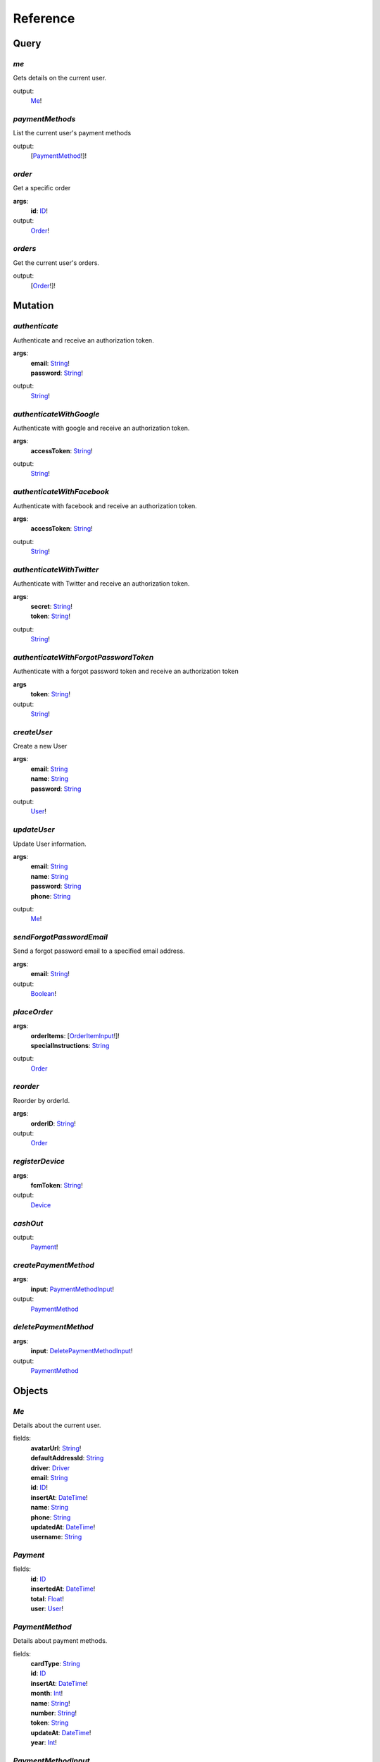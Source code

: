 Reference
=============

Query
--------


*me*
^^^^^^
Gets details on the current user.

output:
    Me_!

*paymentMethods*
^^^^^^^^^^^^^^^^
List the current user's payment methods 

output:
    [PaymentMethod_!]!

*order*
^^^^^^^
Get a specific order

**args**:
    **id**: ID_!

output:
    Order_!

*orders*
^^^^^^^^
Get the current user's orders.

output:
    [Order_!]!

Mutation
----------------

*authenticate*
^^^^^^^^^^^^^^^^
Authenticate and receive an authorization token.

**args**:
    |   **email**: String_!
    |   **password**: String_!

output:
    String_!


*authenticateWithGoogle*
^^^^^^^^^^^^^^^^^^^^^^^^
Authenticate with google and receive an authorization token.

**args**:
    |   **accessToken**: String_!

output:
    String_!


*authenticateWithFacebook*
^^^^^^^^^^^^^^^^^^^^^^^^^^
Authenticate with facebook and receive an authorization token.

**args**:
    |   **accessToken**: String_!

output:
    String_!


*authenticateWithTwitter*
^^^^^^^^^^^^^^^^^^^^^^^^^
Authenticate with Twitter and receive an authorization token.

**args**:
    |   **secret**: String_!
    |   **token**: String_!

output:
    String_!


*authenticateWithForgotPasswordToken*
^^^^^^^^^^^^^^^^^^^^^^^^^^^^^^^^^^^^^^
Authenticate with a forgot password token and receive an authorization token

**args**
    **token**: String_!

output:
    String_!


*createUser*
^^^^^^^^^^^^^^^^
Create a new User

**args**:
    |   **email**: String_
    |   **name**: String_
    |   **password**: String_

output:
    User_!

*updateUser*
^^^^^^^^^^^^^^^^
Update User information.

**args**:
    |   **email**: String_
    |   **name**: String_
    |   **password**: String_
    |   **phone**: String_

output:
    Me_!

*sendForgotPasswordEmail*
^^^^^^^^^^^^^^^^^^^^^^^^^
Send a forgot password email to a specified email address.

**args**:
    **email**: String_!

output:
    Boolean_!


*placeOrder*
^^^^^^^^^^^^

**args**:
    |    **orderItems**: [OrderItemInput_!]!
    |    **specialInstructions**: String_

output:
    Order_


*reorder*
^^^^^^^^^
Reorder by orderId.

**args**:
    **orderID**: String_!

output:
    Order_


*registerDevice*
^^^^^^^^^^^^^^^^

**args**:
    **fcmToken**: String_!

output:
    Device_


*cashOut*
^^^^^^^^^^^^^^^^

output:
    Payment_!

*createPaymentMethod*
^^^^^^^^^^^^^^^^^^^^^^

**args**:
    **input**: PaymentMethodInput_!

output:
    PaymentMethod_

*deletePaymentMethod*
^^^^^^^^^^^^^^^^^^^^^

**args**:
    **input**: DeletePaymentMethodInput_!

output:
    PaymentMethod_


Objects
----------

.. _Me:

*Me*
^^^^^
Details about the current user.

fields:
    |    **avatarUrl**: String_!
    |    **defaultAddressId**: String_
    |    **driver**: Driver_
    |    **email**: String_
    |    **id**: ID_!
    |    **insertAt**: DateTime_!
    |    **name**: String_
    |    **phone**: String_
    |    **updatedAt**: DateTime_!
    |    **username**: String_

.. _Payment:

*Payment*
^^^^^^^^^

fields:
    |    **id**: ID_
    |    **insertedAt**: DateTime_!
    |    **total**: Float_!
    |    **user**: User_!


.. _PaymentMethod:

*PaymentMethod*
^^^^^^^^^^^^^^^
Details about payment methods.

fields:
    |    **cardType**: String_
    |    **id**: ID_
    |    **insertAt**: DateTime_!
    |    **month**: Int_!
    |    **name**: String_!
    |    **number**: String_!
    |    **token**: String_
    |    **updateAt**: DateTime_!
    |    **year**: Int_!


.. _PaymentMethodInput:

*PaymentMethodInput*
^^^^^^^^^^^^^^^^^^^^
Arguments for creating a payment method.

fields:
    |    **cardType**: String_!
    |    **month**: Int_!
    |    **name**: String_!
    |    **number**: String_!
    |    **year**: Int_!


.. _DeletePaymentMethodInput:

*DeletePaymentMethodInput*
^^^^^^^^^^^^^^^^^^^^^^^^^^
Arguments for deleting a payment method

fields:
    **paymentMethodID**: String_!



.. _Driver:

*Driver*
^^^^^^^^
Details about the Driver.

fields:
    |    **availability**: AvailabilityStatus_!
    |    **id**: ID_
    |    **insertAt**: DateTime_!
    |    **performance**: DriverPerformance_!
    |    **updatedAt**: DateTime_!
    |    **user**: User_!

.. _DriverPerformance:

*DriverPerformance*
^^^^^^^^^^^^^^^^^^^
Details on the Drivers performance.

fields:
    |    **lastDay**: [DriverPerformanceData_!]!
    |    **lastMonth**: [DriverPerformanceData_!]!
    |    **lastWeek**: [DriverPerformanceData_!]!

.. _DriverPerformanceData:

*DriverPerformanceData*
^^^^^^^^^^^^^^^^^^^^^^^
fields:
    |    **average**: String_!
    |    **my**: String_!
    |    **title**: String_!


.. _User:

*User*
^^^^^^
fields:
    |    **avatarUrl**: String_!
    |    **id**: ID_!
    |    **insertAt**: DateTime_!
    |    **name**: String_
    |    **phone**: String_
    |    **updatedAt**: DateTime_!
    |    **username**: String_


.. _UserLocation:

fields:
    |    **address**: String_!
    |    **latitude**: Float_!
    |    **longitude**: Float_!


.. _Device:

*Device*
^^^^^^^^
A device for a user.

fields:
    |   **id**: ID_!


.. _Order:

*Order*
^^^^^^^^
Details on a order.

fields:
    |    **delivery**: Delivery_!
    |    **deliveryFee**: Float_!
    |    **id**: ID_!
    |    **insertedAt**: DateTime_!
    |    **items**: [OrderItem_!]!
    |    **itemsSummary**: String_
    |    **orderNumber**: String_
    |    **paymentMethod**: PaymentMethod_
    |    **rating**: Rating_
    |    **restaurant**: Restaurant_!
    |    **status**: OrderStatus_!
    |    **subtotal**: Float_!
    |    **tax**: Float_
    |    **tip**: Float_
    |    **total**: Float_!
    |    **updatedAt**: DateTime_!
    |    **user**: User_!


.. _OrderItem:

*OrderItem*
^^^^^^^^^^^
fields:
    |    **id**: ID_!
    |    **itemPrice**: Float_!
    |    **menuItem**: MenuItem_
    |    **order**: Order_!
    |    **quantity**: Int_
    |    **total**: Float_!


.. _OrderItemInput:

*OrderItemInput*
^^^^^^^^^^^^^^^^^
Arguments for order item input.

fields:
    |    **items**: [OrderItemModifierInput_!]!
    |    **menutItemId**: ID_!
    |    **quantity**: Int_!
    |    **specialInstructions**: String_


.. _OrderItemModifierInput:

*OrderItemModifierInput*
^^^^^^^^^^^^^^^^^^^^^^^^^
Arguments for order item modifier input.

fields:
    **itemId**: ID_!

.. _Menu:

*Menu*
^^^^^^
fields:
    |    **description**: String_
    |    **id**: ID_
    |    **insertedAt**: DateTime_
    |    **menuSection**: [MenuSection_!]!
    |    **name**: String_
    |    **toGold**: String_
    |    **updatedAt**: DateTime_


.. _MenuItem:

*MenuItem*
^^^^^^^^^^
fields:
    |    **class**: String_
    |    **description**: String_
    |    **displayPrice**: String_
    |    **id**: ID_!
    |    **includedGroups**: [MenuItemGroup_!]
    |    **isHealthy**: Boolean_!
    |    **menuItemGroup**: MenuItemGroup_!
    |    **menuSection**: MenuSection_!
    |    **name**: String_
    |    **price**: Decimal_
    |    **primaryImageUrl**: String_
    |    **toGold**: String_


.. _MenuItemGroup:

*MenuItemGroup*
^^^^^^^^^^^^^^^
fields:
    |    **class**: String_
    |    **description**: String_
    |    **displayPrice**: String_
    |    **id**: ID_!
    |    **isHealthy**: Boolean_!
    |    **maxChoices**: Decimal_
    |    **menuItems**: [MenuItem_!]
    |    **price**: Decimal_
    |    **primaryImageUrl**: String_
    |    **title**: String_
    |    **toGold**: String_

.. _MenuSection:

*MenuSection*
^^^^^^^^^^^^^^^
fields:
    |    **description**: String_
    |    **id**: ID_!
    |    **insertAt**: DateTime_!
    |    **isHidden**: Boolean_
    |    **menuItems**: [MenuItem_!]
    |    **title**: String_
    |    **toGold**: String_
    |    **updatedAt**: DateTime_

.. _Delivery:

*Delivery*
^^^^^^^^^^
fields:
    |    **deliveryLocation**: DeliveryLocation_!
    |    **deliveryLocations**: [DeliveryLocation_!]!
    |    **driver**: Driver_!
    |    **eta**: String_!
    |    **id**: ID_
    |    **insertedAt**: DateTime_!
    |    **order**: Order_
    |    **userLocation**: UserLocation_!
    |    **vote**: DeliveryVote_

.. _DeliveryLocation:

*DeliveryLocation*
^^^^^^^^^^^^^^^^^^
fields:
    |    **eta**: String_!
    |    **id**: ID_!
    |    **insertedAt**: DateTime_!
    |    **latitude**: Float_!
    |    **longitude**: Float_!
    |    **status**: String_!


.. _DeliveryVote:

*DeliveryVote*
^^^^^^^^^^^^^^
fields:
    |    **delivery**: Delivery_!
    |    **id**: ID_!
    |    **vote**: Int_!


.. _Rating:

*Rating*
^^^^^^^^
fields:
    |    **comment**: String_
    |    **id**: ID_
    |    **insertedAt**: DateTime_!
    |    **order**: Order_!
    |    **restaurant**: Restaurant_!
    |    **value**: Decimal_!

.. _Restaurant:

*Restaurant*
^^^^^^^^^^^^^
fields:
    |    **address1**: String_!
    |    **address2**: String_]!
    |    **city**: String_!
    |    **contact**: String_!
    |    **deliveryFee**: Decimal_
    |    **description**: String_
    |    **email**: String_
    |    **hours**: String_
    |    **id**: ID_
    |    **imageUrl**: String_
    |    **insertedAt**: DateTime_!
    |    **latitude**: Float_
    |    **longitude**: Float_
    |    **menus**: [Menu_!]!
    |    **name**: String_
    |    **phone**: String_
    |    **state**: String_
    |    **updatedAt**: DateTime_!
    |    **zip**: String_

Scalars
---------

.. _String:

*String*
^^^^^^^^
Represents textual data, represented as UTF-8 character sequences. 
The String type is most often used by GraphQL to represent free-form human-readable text.

.. _DateTime:

*DateTime*
^^^^^^^^^^
Represents a date and time in the UTC timezone. 
The DateTime appears in a JSON response as an ISO8601 formatted string, including UTC timezone ("Z"). 
The parsed date and time string will be converted to UTC and any UTC offset other than 0 will be rejected.

.. _ID:

*ID*
^^^^
Represents a unique identifier, often used to refetch an object or as key for a cache. The ID type appears in a JSON response as a String; however, it is not intended to be human-readable. 
When expected as an input type, any string (such as "4") or integer (such as 4) input value will be accepted as an ID.

.. _Int:

*Int*
^^^^^
Represents non-fractional signed whole numeric values. Int can represent values between -(2^31) and 2^31 - 1.

.. _Float:

*Float*
^^^^^^^
Represents signed double-precision fractional values as specified by IEEE 754.

.. _Decimal:

*Decimal*
^^^^^^^^^
Represents signed double-precision fractional values parsed by the Decimal library. 
The Decimal appears in a JSON response as a string to preserve precision.

.. _Boolean:

*Boolean*
^^^^^^^^^
Represents **true** or **false**.

Enum
------

.. _AvailabilityStatus:

*AvailabilityStatus*
^^^^^^^^^^^^^^^^^^^^
Drivers Availability Status.

values:
    |   offline
    |   online

.. _OrderStatus:

*OrderStatus*
^^^^^^^^^^^^^
Order Status.

values:
    |   delivered
    |   delivering
    |   pending
    |   processed
